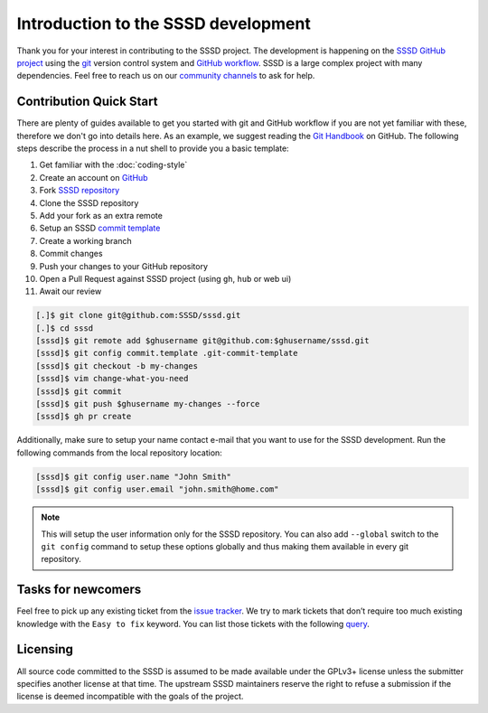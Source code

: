 Introduction to the SSSD development
####################################

Thank you for your interest in contributing to the SSSD project. The development
is happening on the `SSSD GitHub project`_ using the `git`_ version control
system and `GitHub workflow`_. SSSD is a large complex project with many
dependencies. Feel free to reach us on our `community channels`_ to ask for
help.

.. _SSSD GitHub project: https://github.com/SSSD/sssd
.. _GitHub workflow: https://guides.github.com/introduction/git-handbook
.. _git: https://git-scm.com
.. _community channels: ../community

.. seealso::

    Check out also other `GitHub Guides <https://guides.github.com>`_ if you are
    not familiar with GitHub.

Contribution Quick Start
========================

There are plenty of guides available to get you started with git and GitHub
workflow if you are not yet familiar with these, therefore we don't go into
details here. As an example, we suggest reading the `Git Handbook`_ on GitHub.
The following steps describe the process in a nut shell to provide you a basic
template:

.. _Git Handbook: https://guides.github.com/introduction/git-handbook

#. Get familiar with the :doc:`coding-style`
#. Create an account on `GitHub <https://github.com>`_
#. Fork `SSSD repository <https://github.com/SSSD/sssd>`_
#. Clone the SSSD repository
#. Add your fork as an extra remote
#. Setup an SSSD `commit template`_
#. Create a working branch
#. Commit changes
#. Push your changes to your GitHub repository
#. Open a Pull Request against SSSD project (using ``gh``, ``hub`` or web ui)
#. Await our review

.. _commit template: https://github.com/SSSD/sssd/blob/master/.git-commit-template

.. code-block:: console

    [.]$ git clone git@github.com:SSSD/sssd.git
    [.]$ cd sssd
    [sssd]$ git remote add $ghusername git@github.com:$ghusername/sssd.git
    [sssd]$ git config commit.template .git-commit-template
    [sssd]$ git checkout -b my-changes
    [sssd]$ vim change-what-you-need
    [sssd]$ git commit
    [sssd]$ git push $ghusername my-changes --force
    [sssd]$ gh pr create

Additionally, make sure to setup your name contact e-mail that you want to use
for the SSSD development. Run the following commands from the local repository
location:

.. code-block:: console

    [sssd]$ git config user.name "John Smith"
    [sssd]$ git config user.email "john.smith@home.com"

.. note::
    This will setup the user information only for the SSSD repository. You can
    also add ``--global`` switch to the ``git config`` command to setup these
    options globally and thus making them available in every git repository.

.. seealso::

    There are also several SSSD's side projects that you can contribute into.
    Some of these projects can help you with testing and debugging your code so
    we advice you to look at them. Navigate to the `SSSD organization`_ on
    GitHub to see all our projects. The policies, coding style and workflows for
    contributions are the same.

    :tag:`strong` You can also directly contribute to this documentation by
    opening pull requests against `sssd.io <https://github.com/SSSD/sssd.io>`_
    repository. :end-tag:`strong`

.. _SSSD organization: https://github.com/SSSD

Tasks for newcomers
===================

Feel free to pick up any existing ticket from the `issue tracker`_. We try to
mark tickets that don’t require too much existing knowledge with the ``Easy to
fix`` keyword. You can list those tickets with the following `query`_.

.. _issue tracker: https://github.com/sssd/sssd/issues
.. _query: https://github.com/SSSD/sssd/issues?q=is%3Aopen+is%3Aissue+label%3A%22Easy+to+fix%22

Licensing
=========

All source code committed to the SSSD is assumed to be made available under
the GPLv3+ license unless the submitter specifies another license at that time.
The upstream SSSD maintainers reserve the right to refuse a submission
if the license is deemed incompatible with the goals of the project.
